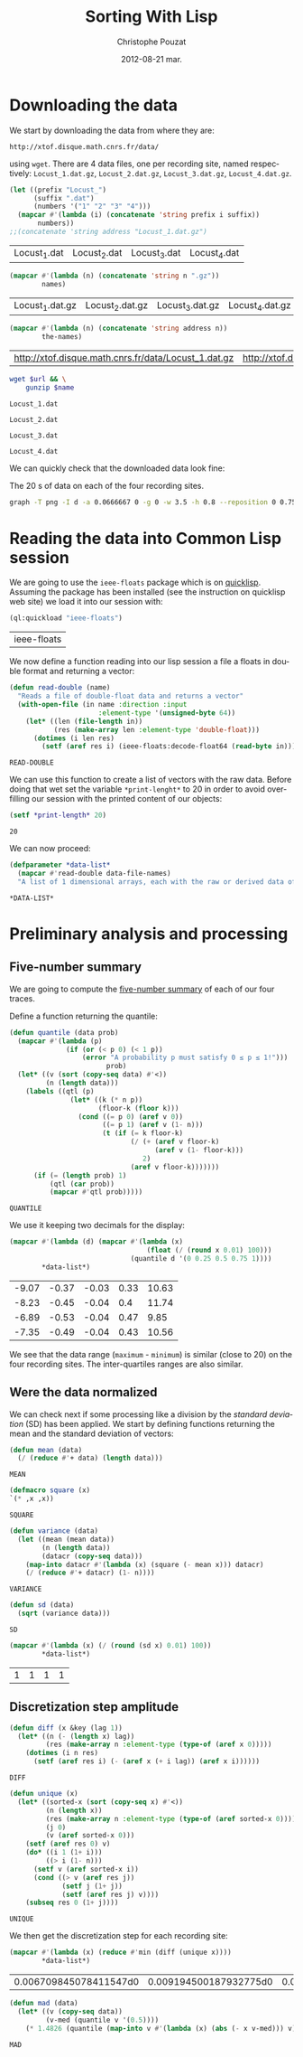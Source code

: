 #+TITLE:     Sorting With Lisp
#+AUTHOR:    Christophe Pouzat
#+EMAIL:     christophe.pouzat@gmail.com
#+DATE:      2012-08-21 mar.
#+DESCRIPTION:
#+KEYWORDS:
#+LANGUAGE:  en
#+OPTIONS:   H:3 num:t toc:t \n:nil @:t ::t |:t ^:t -:t f:t *:t <:t
#+OPTIONS:   TeX:t LaTeX:t skip:nil d:nil todo:t pri:nil tags:not-in-toc
#+INFOJS_OPT: view:nil toc:nil ltoc:t mouse:underline buttons:0 path:http://orgmode.org/org-info.js
#+EXPORT_SELECT_TAGS: export
#+EXPORT_EXCLUDE_TAGS: noexport
#+LINK_UP:   
#+LINK_HOME: 
#+XSLT:

* Downloading the data
We start by downloading the data from where they are:
#+name: repository-address
: http://xtof.disque.math.cnrs.fr/data/ 
using =wget=. There are 4 data files, one per recording site, named respectively: =Locust_1.dat.gz=, =Locust_2.dat.gz=, =Locust_3.dat.gz=, =Locust_4.dat.gz=.   

#+name: data-file-names
#+BEGIN_SRC emacs-lisp :exports both
  (let ((prefix "Locust_")
        (suffix ".dat")
        (numbers '("1" "2" "3" "4")))
    (mapcar #'(lambda (i) (concatenate 'string prefix i suffix))
         numbers))
  ;;(concatenate 'string address "Locust_1.dat.gz")
#+END_SRC

#+RESULTS: data-file-names
| Locust_1.dat | Locust_2.dat | Locust_3.dat | Locust_4.dat |

#+name: compressed-data-file-names
#+BEGIN_SRC emacs-lisp :var names=data-file-names :exports both
  (mapcar #'(lambda (n) (concatenate 'string n ".gz"))
          names)
#+END_SRC

#+RESULTS: compressed-data-file-names
| Locust_1.dat.gz | Locust_2.dat.gz | Locust_3.dat.gz | Locust_4.dat.gz |

#+name: full-data-file-names
#+BEGIN_SRC emacs-lisp :var address=repository-address :var the-names=compressed-data-file-names :exports both
  (mapcar #'(lambda (n) (concatenate 'string address n))
          the-names)
#+END_SRC

#+RESULTS: full-data-file-names
| http://xtof.disque.math.cnrs.fr/data/Locust_1.dat.gz | http://xtof.disque.math.cnrs.fr/data/Locust_2.dat.gz | http://xtof.disque.math.cnrs.fr/data/Locust_3.dat.gz | http://xtof.disque.math.cnrs.fr/data/Locust_4.dat.gz |

#+name: download-and-gunzip(url=full-data-file-names[0],name=compressed-data-file-names[0])
#+BEGIN_SRC sh
  wget $url && \
      gunzip $name
#+END_SRC

#+CALL: download-and-gunzip[:cache yes :file Locust_1.dat](full-data-file-names[0],compressed-data-file-names[0])

#+RESULTS: download-and-gunzip[:cache yes :file Locust_1.dat](full-data-file-names[0],compressed-data-file-names[0])
: Locust_1.dat

#+CALL: download-and-gunzip[:file Locust_2.dat](full-data-file-names[1],compressed-data-file-names[1])[:cache yes]

#+RESULTS: download-and-gunzip[:file Locust_2.dat](full-data-file-names[1],compressed-data-file-names[1])[:cache yes]
: Locust_2.dat

#+CALL: download-and-gunzip[:cache yes :file Locust_3.dat](full-data-file-names[2],compressed-data-file-names[2])

#+RESULTS: download-and-gunzip[:cache yes :file Locust_3.dat](full-data-file-names[2],compressed-data-file-names[2])
: Locust_3.dat

#+CALL: download-and-gunzip[:cache yes :file Locust_4.dat](full-data-file-names[3],compressed-data-file-names[3])

#+RESULTS: download-and-gunzip[:cache yes :file Locust_4.dat](full-data-file-names[3],compressed-data-file-names[3])
: Locust_4.dat

We can quickly check that the downloaded data look fine:
#+CAPTION: The 20 s of data on each of the four recording sites.
#+LABEL: fig:whole-raw-data
#+ATTR_LaTeX: width=0.8\textwidth
#+name: plot-whole-raw-data-set 
#+BEGIN_SRC sh :cache yes :file whole-raw-data.png :exports both
  graph -T png -I d -a 0.0666667 0 -g 0 -w 3.5 -h 0.8 --reposition 0 0.75 0.25 Locust_1.dat --reposition 0 0.5 0.25 Locust_2.dat --reposition 0 0.25 0.25 Locust_3.dat --reposition 0 0.0 0.25 Locust_4.dat > whole-raw-data.png
#+END_SRC

#+RESULTS[a2c7dbd9e029177e8b26288bab3c942b147eff8e]: plot-whole-raw-data-set
[[file:whole-raw-data.png]]

* Reading the data into Common Lisp session

We are going to use the =ieee-floats= package which is on [[http://www.quicklisp.org/][quicklisp]]. Assuming the package has been installed (see the instruction on quicklisp web site) we load it into our session with:
#+name: load-ieee-floats
#+BEGIN_SRC lisp
  (ql:quickload "ieee-floats")
#+END_SRC

#+RESULTS: load-ieee-floats
| ieee-floats |

We now define a function reading into our lisp session a file a floats in double format and returning a vector:
#+name: define-read-double  
#+BEGIN_SRC lisp
  (defun read-double (name)
    "Reads a file of double-float data and returns a vector"
    (with-open-file (in name :direction :input
                        :element-type '(unsigned-byte 64))
      (let* ((len (file-length in))
             (res (make-array len :element-type 'double-float)))
        (dotimes (i len res)
          (setf (aref res i) (ieee-floats:decode-float64 (read-byte in)))))))
#+END_SRC

#+RESULTS: define-read-double
: READ-DOUBLE

We can use this function to create a list of vectors with the raw data. Before doing that wet set the variable =*print-lenght*= to 20 in order to avoid over-filling our session with the printed content of our objects:
#+name: set-*print-length*
#+BEGIN_SRC lisp
  (setf *print-length* 20)
#+END_SRC

#+RESULTS: set-*print-length*
: 20

We can now proceed:
#+name: *data-list*
#+begin_src lisp :var data-file-names=data-file-names
  (defparameter *data-list*
    (mapcar #'read-double data-file-names)
    "A list of 1 dimensional arrays, each with the raw or derived data of a single electrode")                 
#+end_src

#+RESULTS: *data-list*
: *DATA-LIST*

* Preliminary analysis and processing

** Five-number summary
We are going to compute the [[http://en.wikipedia.org/wiki/Five-number_summary][five-number summary]] of each of our four traces.

Define a function returning the quantile:
#+name: define-quantile
#+BEGIN_SRC lisp
  (defun quantile (data prob)
    (mapcar #'(lambda (p) 
                (if (or (< p 0) (< 1 p))
                    (error "A probability p must satisfy 0 ≤ p ≤ 1!"))) 
                          prob)
    (let* ((v (sort (copy-seq data) #'<))
           (n (length data)))
      (labels ((qtl (p) 
                 (let* ((k (* n p))
                        (floor-k (floor k)))
                   (cond ((= p 0) (aref v 0))
                         ((= p 1) (aref v (1- n)))
                         (t (if (= k floor-k)
                                (/ (+ (aref v floor-k)
                                      (aref v (1- floor-k)))
                                   2)
                                (aref v floor-k)))))))
        (if (= (length prob) 1)
            (qtl (car prob))
            (mapcar #'qtl prob)))))
#+END_SRC

#+RESULTS: define-quantile
: QUANTILE

We use it keeping two decimals for the display:
#+name: five-numbers-summary
#+BEGIN_SRC lisp :exports both :cache yes
  (mapcar #'(lambda (d) (mapcar #'(lambda (x) 
                                    (float (/ (round x 0.01) 100))) 
                                (quantile d '(0 0.25 0.5 0.75 1)))) 
          *data-list*)
#+END_SRC

#+RESULTS[e8026c989d7cec83ba460f936962571c11d78ecb]: five-numbers-summary
| -9.07 | -0.37 | -0.03 | 0.33 | 10.63 |
| -8.23 | -0.45 | -0.04 |  0.4 | 11.74 |
| -6.89 | -0.53 | -0.04 | 0.47 |  9.85 |
| -7.35 | -0.49 | -0.04 | 0.43 | 10.56 |

We see that the data range (=maximum= - =minimum=) is similar (close to 20) on the four recording sites. The inter-quartiles ranges are also similar. 

** Were the data normalized
We can check next if some processing like a division by the /standard deviation/ (SD) has been applied. We start by defining functions returning the mean and the standard deviation of vectors:

#+name: define-mean
#+BEGIN_SRC lisp
  (defun mean (data)
    (/ (reduce #'+ data) (length data)))
#+END_SRC  

#+RESULTS: define-mean
: MEAN

#+name: define-square
#+BEGIN_SRC lisp
  (defmacro square (x)
  `(* ,x ,x))
#+END_SRC

#+RESULTS: define-square
: SQUARE

#+name: define-variance
#+BEGIN_SRC lisp
    (defun variance (data)
      (let ((mean (mean data))
            (n (length data))
            (datacr (copy-seq data)))
        (map-into datacr #'(lambda (x) (square (- mean x))) datacr)
        (/ (reduce #'+ datacr) (1- n))))
#+END_SRC

#+RESULTS: define-variance
: VARIANCE

#+name: define-sd
#+BEGIN_SRC lisp
  (defun sd (data)
    (sqrt (variance data)))
#+END_SRC

#+RESULTS: define-sd
: SD

#+name: sd-of-*data-list*
#+BEGIN_SRC lisp :exports both :cache yes
  (mapcar #'(lambda (x) (/ (round (sd x) 0.01) 100)) 
          *data-list*)
#+END_SRC

#+RESULTS[380111af1b73c13ca54be69ac157a5fb70d887b4]: sd-of-*data-list*
| 1 | 1 | 1 | 1 |

** Discretization step amplitude

#+name: define-diff
#+BEGIN_SRC lisp
  (defun diff (x &key (lag 1))
    (let* ((n (- (length x) lag))
           (res (make-array n :element-type (type-of (aref x 0)))))
      (dotimes (i n res)
        (setf (aref res i) (- (aref x (+ i lag)) (aref x i))))))
#+END_SRC

#+RESULTS: define-diff
: DIFF

#+name: define-unique
#+BEGIN_SRC lisp
   (defun unique (x)
     (let* ((sorted-x (sort (copy-seq x) #'<))
            (n (length x))
            (res (make-array n :element-type (type-of (aref sorted-x 0))))
            (j 0)
            (v (aref sorted-x 0)))
       (setf (aref res 0) v)
       (do* ((i 1 (1+ i)))
            ((> i (1- n)))
         (setf v (aref sorted-x i))
         (cond ((> v (aref res j))
                (setf j (1+ j))
                (setf (aref res j) v))))
       (subseq res 0 (1+ j))))
#+END_SRC

#+RESULTS: define-unique
: UNIQUE

We then get the discretization step for each recording site:
#+name: discretization-step
#+BEGIN_SRC lisp :exports both :cache yes
  (mapcar #'(lambda (x) (reduce #'min (diff (unique x)))) 
          *data-list*)
#+END_SRC 

#+RESULTS[a83fadeaf5a84b289c2c4e76f25c98a77e3888d1]: discretization-step
| 0.006709845078411547d0 | 0.009194500187932775d0 | 0.011888432902217971d0 | 0.009614042128660572d0 |

#+name: define-mad
#+BEGIN_SRC lisp
  (defun mad (data)
    (let* ((v (copy-seq data))
           (v-med (quantile v '(0.5))))
      (* 1.4826 (quantile (map-into v #'(lambda (x) (abs (- x v-med))) v) '(0.5)))))
#+END_SRC

#+RESULTS: define-mad
: MAD

